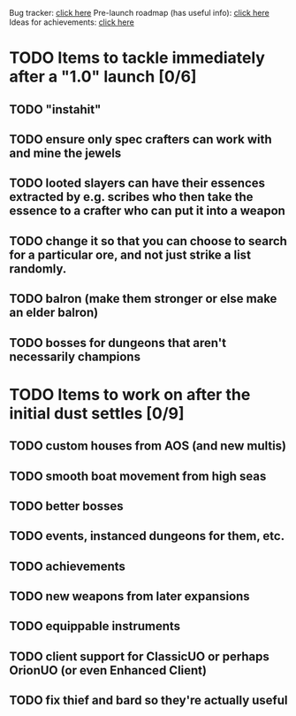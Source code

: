#+STARTUP: align
#+STARTUP: showall

Bug tracker: [[file:bug-tracker.org][click here]]
Pre-launch roadmap (has useful info): [[file:obstacles-preventing-beta-test.org][click here]]
Ideas for achievements: [[file:achievements.org][click here]]

* TODO Items to tackle immediately after a "1.0" launch [0/6]
:properties:
:cookie_data: todo_recursive
:end:
** TODO "instahit"
** TODO ensure only spec crafters can work with and mine the jewels
** TODO looted slayers can have their essences extracted by e.g. scribes who then take the essence to a crafter who can put it into a weapon
** TODO change it so that you can choose to search for a particular ore, and not just strike a list randomly.
** TODO balron (make them stronger or else make an elder balron)

** TODO bosses for dungeons that aren't necessarily champions
* TODO Items to work on after the initial dust settles [0/9]
:properties:
:cookie_data: todo_recursive
:end:
** TODO custom houses from AOS (and new multis)
** TODO smooth boat movement from high seas
** TODO better bosses
** TODO events, instanced dungeons for them, etc.
** TODO achievements
** TODO new weapons from later expansions
** TODO equippable instruments
** TODO client support for ClassicUO or perhaps OrionUO (or even Enhanced Client)
** TODO fix thief and bard so they're actually useful
